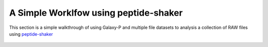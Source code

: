 
A Simple Worklfow using peptide-shaker
-------------------------------------

This section is a simple walkthrough of using Galaxy-P and multiple
file datasets to analysis a collection of RAW files using peptide-shaker_

  .. image:: ../../images/ftp_multifile_upload_tool.png

  .. image:: ../../images/peptideshaker_dataset_imported.png

  .. image:: ../../images/peptideshaker_database_download.png  

  .. image:: ../../images/peptideshaker_create_target_decoy.png

  .. image:: ../../images/peptideshaker_convert_mgf.png  

  .. image:: ../../images/peptideshaker_run.png

  .. image:: ../../images/peptideshaker_table.png


.. _peptide-shaker: http://code.google.com/p/peptide-shaker/
.. _ATP: http://proteomecentral.proteomexchange.org/cgi/GetDataset?ID=PXD000141
.. _ATP_FTP: ftp://ftp.pride.ebi.ac.uk/2013/04/PXD000141

.. _ATP_A1: ftp://ftp.pride.ebi.ac.uk/2013/04/PXD000141/A1_ATP_1.RAW
.. _ATP_A2: ftp://ftp.pride.ebi.ac.uk/2013/04/PXD000141/A1_ATP_2.RAW
.. _ATP_A3: ftp://ftp.pride.ebi.ac.uk/2013/04/PXD000141/A1_ATP_3.RAW

